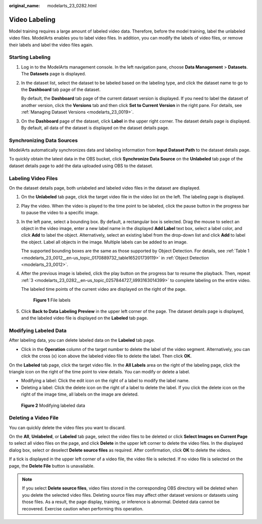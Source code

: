 :original_name: modelarts_23_0282.html

.. _modelarts_23_0282:

Video Labeling
==============

Model training requires a large amount of labeled video data. Therefore, before the model training, label the unlabeled video files. ModelArts enables you to label video files. In addition, you can modify the labels of video files, or remove their labels and label the video files again.

Starting Labeling
-----------------

#. Log in to the ModelArts management console. In the left navigation pane, choose **Data Management** > **Datasets**. The **Datasets** page is displayed.

#. In the dataset list, select the dataset to be labeled based on the labeling type, and click the dataset name to go to the **Dashboard** tab page of the dataset.

   By default, the **Dashboard** tab page of the current dataset version is displayed. If you need to label the dataset of another version, click the **Versions** tab and then click **Set to Current Version** in the right pane. For details, see :ref:`Managing Dataset Versions <modelarts_23_0019>`.

#. On the **Dashboard** page of the dataset, click **Label** in the upper right corner. The dataset details page is displayed. By default, all data of the dataset is displayed on the dataset details page.

Synchronizing Data Sources
--------------------------

ModelArts automatically synchronizes data and labeling information from **Input Dataset Path** to the dataset details page.

To quickly obtain the latest data in the OBS bucket, click **Synchronize Data Source** on the **Unlabeled** tab page of the dataset details page to add the data uploaded using OBS to the dataset.

Labeling Video Files
--------------------

On the dataset details page, both unlabeled and labeled video files in the dataset are displayed.

#. On the **Unlabeled** tab page, click the target video file in the video list on the left. The labeling page is displayed.

#. Play the video. When the video is played to the time point to be labeled, click the pause button in the progress bar to pause the video to a specific image.

#. .. _modelarts_23_0282__en-us_topic_0257844727_li993163014399:

   In the left pane, select a bounding box. By default, a rectangular box is selected. Drag the mouse to select an object in the video image, enter a new label name in the displayed **Add Label** text box, select a label color, and click **Add** to label the object. Alternatively, select an existing label from the drop-down list and click **Add** to label the object. Label all objects in the image. Multiple labels can be added to an image.

   The supported bounding boxes are the same as those supported by Object Detection. For details, see :ref:`Table 1 <modelarts_23_0012__en-us_topic_0170889732_table165201739119>` in :ref:`Object Detection <modelarts_23_0012>`.

#. After the previous image is labeled, click the play button on the progress bar to resume the playback. Then, repeat :ref:`3 <modelarts_23_0282__en-us_topic_0257844727_li993163014399>` to complete labeling on the entire video.

   The labeled time points of the current video are displayed on the right of the page.

   .. _modelarts_23_0282__en-us_topic_0257844727_fig629913537509:

   .. figure:: /_static/images/en-us_image_0000001156920985.png
      :alt: **Figure 1** File labels


      **Figure 1** File labels

#. Click **Back to Data Labeling Preview** in the upper left corner of the page. The dataset details page is displayed, and the labeled video file is displayed on the **Labeled** tab page.

Modifying Labeled Data
----------------------

After labeling data, you can delete labeled data on the **Labeled** tab page.

-  Click |image1| in the **Operation** column of the target number to delete the label of the video segment. Alternatively, you can click the cross (x) icon above the labeled video file to delete the label. Then click **OK**.

On the **Labeled** tab page, click the target video file. In the **All Labels** area on the right of the labeling page, click the triangle icon on the right of the time point to view details. You can modify or delete a label.

-  Modifying a label: Click the edit icon on the right of a label to modify the label name.
-  Deleting a label: Click the delete icon on the right of a label to delete the label. If you click the delete icon on the right of the image time, all labels on the image are deleted.

.. _modelarts_23_0282__en-us_topic_0257844727_fig338933705619:

.. figure:: /_static/images/en-us_image_0000001156920983.png
   :alt: **Figure 2** Modifying labeled data


   **Figure 2** Modifying labeled data

Deleting a Video File
---------------------

You can quickly delete the video files you want to discard.

On the **All**, **Unlabeled**, or **Labeled** tab page, select the video files to be deleted or click **Select Images on Current Page** to select all video files on the page, and click **Delete** in the upper left corner to delete the video files. In the displayed dialog box, select or deselect **Delete source files** as required. After confirmation, click **OK** to delete the videos.

If a tick is displayed in the upper left corner of a video file, the video file is selected. If no video file is selected on the page, the **Delete File** button is unavailable.

.. note::

   If you select **Delete source files**, video files stored in the corresponding OBS directory will be deleted when you delete the selected video files. Deleting source files may affect other dataset versions or datasets using those files. As a result, the page display, training, or inference is abnormal. Deleted data cannot be recovered. Exercise caution when performing this operation.

.. |image1| image:: /_static/images/en-us_image_0000001110921012.png

